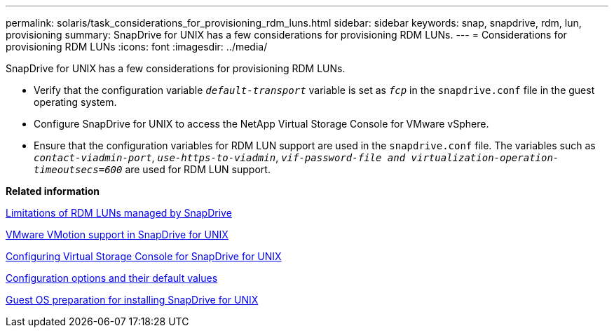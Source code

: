---
permalink: solaris/task_considerations_for_provisioning_rdm_luns.html
sidebar: sidebar
keywords: snap, snapdrive, rdm, lun, provisioning
summary: SnapDrive for UNIX has a few considerations for provisioning RDM LUNs.
---
= Considerations for provisioning RDM LUNs
:icons: font
:imagesdir: ../media/

[.lead]
SnapDrive for UNIX has a few considerations for provisioning RDM LUNs.

* Verify that the configuration variable `_default-transport_` variable is set as `_fcp_` in the `snapdrive.conf` file in the guest operating system.
* Configure SnapDrive for UNIX to access the NetApp Virtual Storage Console for VMware vSphere.
* Ensure that the configuration variables for RDM LUN support are used in the `snapdrive.conf` file. The variables such as `_contact-viadmin-port_`, `_use-https-to-viadmin_`, `_vif-password-file and virtualization-operation-timeoutsecs=600_` are used for RDM LUN support.

*Related information*

xref:concept_limitations_of_rdm_luns_managed_by_snapdrive.adoc[Limitations of RDM LUNs managed by SnapDrive]

xref:concept_storage_provisioning_for_rdm_luns.adoc[VMware VMotion support in SnapDrive for UNIX]

xref:task_configuring_virtual_storage_console_in_snapdrive_for_unix.adoc[Configuring Virtual Storage Console for SnapDrive for UNIX]

xref:concept_configuration_options_and_their_default_values.adoc[Configuration options and their default values]

xref:concept_guest_os_preparation_for_installing_sdu.adoc[Guest OS preparation for installing SnapDrive for UNIX]

